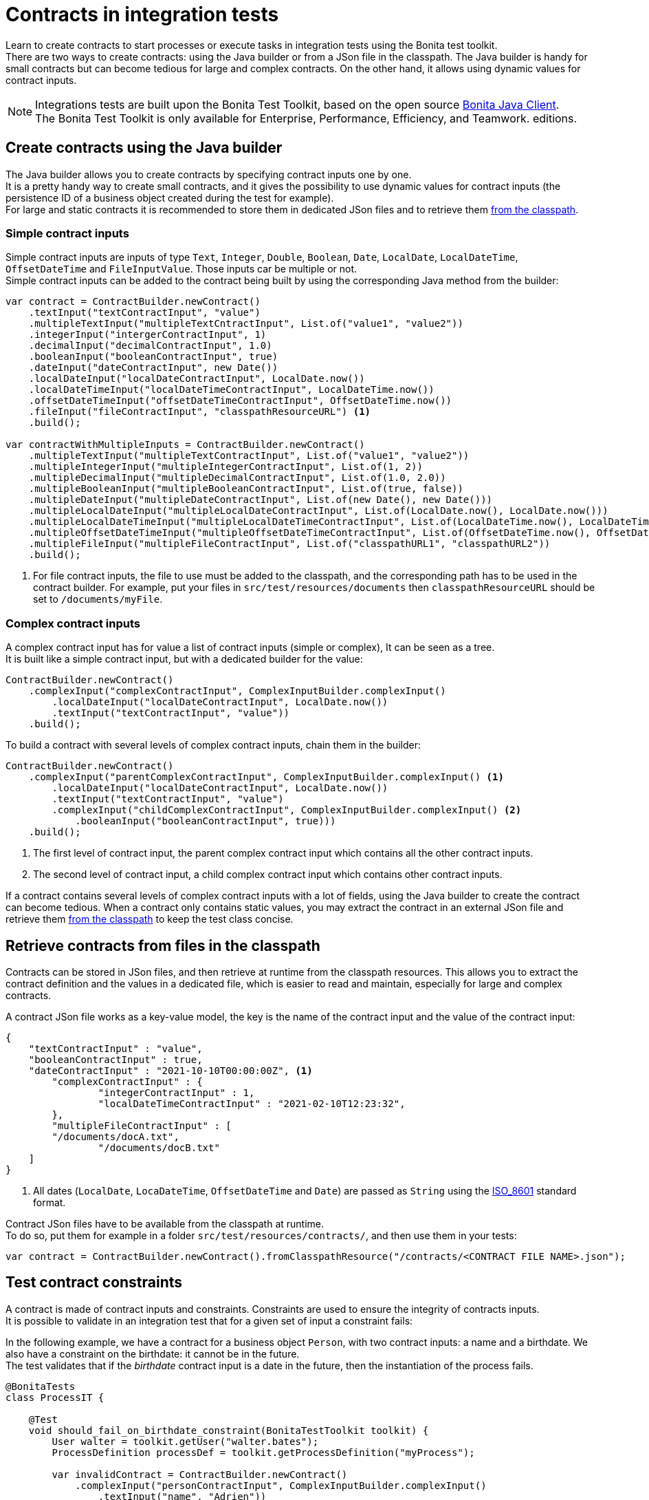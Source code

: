 = Contracts in integration tests
:description: Learn to create contracts to start processes or execute tasks in integration tests using the Bonita test toolkit.

{description} +
There are two ways to create contracts: using the Java builder or from a JSon file in the classpath. The Java builder is handy for small contracts but can become tedious for large and complex contracts. On the other hand, it allows using dynamic values for contract inputs.

[NOTE]
====
Integrations tests are built upon the Bonita Test Toolkit, based on the open source https://github.com/bonitasoft/bonita-java-client[Bonita Java Client]. +
The Bonita Test Toolkit is only available for Enterprise, Performance, Efficiency, and Teamwork. editions.
====

== Create contracts using the Java builder

The Java builder allows you to create contracts by specifying contract inputs one by one. +
It is a pretty handy way to create small contracts, and it gives the possibility to use dynamic values for contract inputs (the persistence ID of a business object created during the test for example). +
For large and static contracts it is recommended to store them in dedicated JSon files and to retrieve them <<retrieve_contracts_from_files, from the classpath>>.

=== Simple contract inputs

Simple contract inputs are inputs of type `Text`, `Integer`, `Double`, `Boolean`, `Date`, `LocalDate`, `LocalDateTime`, `OffsetDateTime` and `FileInputValue`. Those inputs car be multiple or not. +
Simple contract inputs can be added to the contract being built by using the corresponding Java method from the builder:

[source, Java]
----
var contract = ContractBuilder.newContract()
    .textInput("textContractInput", "value")
    .multipleTextInput("multipleTextCntractInput", List.of("value1", "value2"))
    .integerInput("intergerContractInput", 1)
    .decimalInput("decimalContractInput", 1.0)
    .booleanInput("booleanContractInput", true)
    .dateInput("dateContractInput", new Date())
    .localDateInput("localDateContractInput", LocalDate.now())
    .localDateTimeInput("localDateTimeContractInput", LocalDateTime.now())
    .offsetDateTimeInput("offsetDateTimeContractInput", OffsetDateTime.now())
    .fileInput("fileContractInput", "classpathResourceURL") <1>
    .build();

var contractWithMultipleInputs = ContractBuilder.newContract()
    .multipleTextInput("multipleTextContractInput", List.of("value1", "value2"))
    .multipleIntegerInput("multipleIntegerContractInput", List.of(1, 2))
    .multipleDecimalInput("multipleDecimalContractInput", List.of(1.0, 2.0))
    .multipleBooleanInput("multipleBooleanContractInput", List.of(true, false))
    .multipleDateInput("multipleDateContractInput", List.of(new Date(), new Date()))
    .multipleLocalDateInput("multipleLocalDateContractInput", List.of(LocalDate.now(), LocalDate.now()))
    .multipleLocalDateTimeInput("multipleLocalDateTimeContractInput", List.of(LocalDateTime.now(), LocalDateTime.now()))
    .multipleOffsetDateTimeInput("multipleOffsetDateTimeContractInput", List.of(OffsetDateTime.now(), OffsetDateTime.now()))
    .multipleFileInput("multipleFileContractInput", List.of("classpathURL1", "classpathURL2"))
    .build();
----
<1> For file contract inputs, the file to use must be added to the classpath, and the corresponding path has to be used in the contract builder. For example, put your files in `src/test/resources/documents` then `classpathResourceURL` should be set to `/documents/myFile`.

=== Complex contract inputs

A complex contract input has for value a list of contract inputs (simple or complex), It can be seen as a tree. +
It is built like a simple contract input, but with a dedicated builder for the value:

[source, Java]
----
ContractBuilder.newContract()
    .complexInput("complexContractInput", ComplexInputBuilder.complexInput()
        .localDateInput("localDateContractInput", LocalDate.now())
        .textInput("textContractInput", "value"))
    .build();
----

To build a contract with several levels of complex contract inputs, chain them in the builder:

[source, Java]
----
ContractBuilder.newContract()
    .complexInput("parentComplexContractInput", ComplexInputBuilder.complexInput() <1>
        .localDateInput("localDateContractInput", LocalDate.now())
        .textInput("textContractInput", "value")
        .complexInput("childComplexContractInput", ComplexInputBuilder.complexInput() <2>
            .booleanInput("booleanContractInput", true)))
    .build();
----
<1> The first level of contract input, the parent complex contract input which contains all the other contract inputs.
<2> The second level of contract input, a child complex contract input which contains other contract inputs.

If a contract contains several levels of complex contract inputs with a lot of fields, using the Java builder to create the contract can become tedious. When a contract only contains static values, you may extract the contract in an external JSon file and retrieve them <<retrieve_contracts_from_files, from the classpath>> to keep the test class concise.

[#retrieve_contracts_from_files]
== Retrieve contracts from files in the classpath

Contracts can be stored in JSon files, and then retrieve at runtime from the classpath resources. This allows you to extract the contract definition and the values in a dedicated file, which is easier to read and maintain, especially for large and complex contracts.

A contract JSon file works as a key-value model, the key is the name of the contract input and the value of the contract input:

[source, JSon]
----
{
    "textContractInput" : "value",
    "booleanContractInput" : true,
    "dateContractInput" : "2021-10-10T00:00:00Z", <1>
	"complexContractInput" : {
		"integerContractInput" : 1,
	 	"localDateTimeContractInput" : "2021-02-10T12:23:32",
	},
	"multipleFileContractInput" : [
        "/documents/docA.txt",
		"/documents/docB.txt"
    ]
}
----
<1> All dates (`LocalDate`, `LocaDateTime`, `OffsetDateTime` and `Date`) are passed as `String` using the https://en.wikipedia.org/wiki/ISO_8601[ISO_8601] standard format.

Contract JSon files have to be available from the classpath at runtime. +
To do so, put them for example in a folder `src/test/resources/contracts/`, and then use them in your tests:

[source, Java]
----
var contract = ContractBuilder.newContract().fromClasspathResource("/contracts/<CONTRACT FILE NAME>.json");
----

== Test contract constraints

A contract is made of contract inputs and constraints. Constraints are used to ensure the integrity of contracts inputs. +
It is possible to validate in an integration test that for a given set of input a constraint fails:

In the following example, we have a contract for a business object `Person`, with two contract inputs: a name and a birthdate. We also have a constraint on the birthdate: it cannot be in the future. +
The test validates that if the _birthdate_ contract input is a date in the future, then the instantiation of the process fails.

[source, Java]
----
@BonitaTests
class ProcessIT {

    @Test
    void should_fail_on_birthdate_constraint(BonitaTestToolkit toolkit) {
        User walter = toolkit.getUser("walter.bates");
        ProcessDefinition processDef = toolkit.getProcessDefinition("myProcess");

        var invalidContract = ContractBuilder.newContract()
            .complexInput("personContractInput", ComplexInputBuilder.complexInput()
                .textInput("name", "Adrien"))
                .localDateInput("birthdate", LocalDate.now().plusDays(1))
            .build();

        assertThatThrownBy(() -> processDef.startProcessFor(walter, invalidContract))
                        .isInstanceOf(StartProcessException.class)
                        .hasMessageContaining("The input [birthdate] cannot be in the futur!"); <1>
    }

}
----
<1> The error message is the one defined in the technical message field of the constraint.
